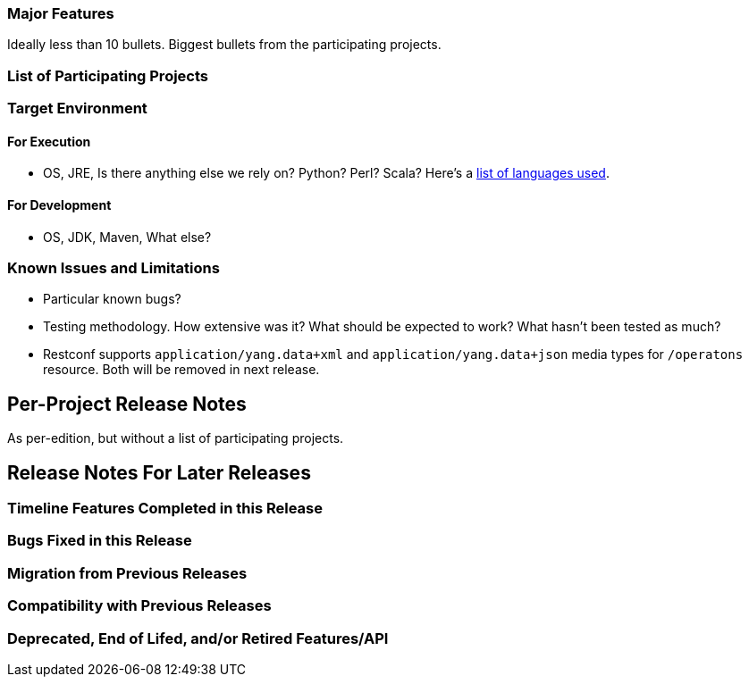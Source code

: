 [[major-features]]
=== Major Features

Ideally less than 10 bullets. Biggest bullets from the participating
projects.

[[list-of-participating-projects]]
=== List of Participating Projects

[[target-environment]]
=== Target Environment

[[for-execution]]
==== For Execution

* OS, JRE, Is there anything else we rely on? Python? Perl? Scala?
Here's a
https://www.ohloh.net/p/opendaylight/analyses/latest/languages_summary[list
of languages used].

[[for-development]]
==== For Development

* OS, JDK, Maven, What else?

[[known-issues-and-limitations]]
=== Known Issues and Limitations

* Particular known bugs?
* Testing methodology. How extensive was it? What should be expected to
work? What hasn't been tested as much?
* Restconf supports `application/yang.data+xml` and
`application/yang.data+json` media types for `/operatons` resource. Both
will be removed in next release.

[[per-project-release-notes]]
== Per-Project Release Notes

As per-edition, but without a list of participating projects.

[[release-notes-for-later-releases]]
== Release Notes For Later Releases

[[timeline-features-completed-in-this-release]]
=== Timeline Features Completed in this Release

[[bugs-fixed-in-this-release]]
=== Bugs Fixed in this Release

[[migration-from-previous-releases]]
=== Migration from Previous Releases

[[compatibility-with-previous-releases]]
=== Compatibility with Previous Releases

[[deprecated-end-of-lifed-andor-retired-featuresapi]]
=== Deprecated, End of Lifed, and/or Retired Features/API
